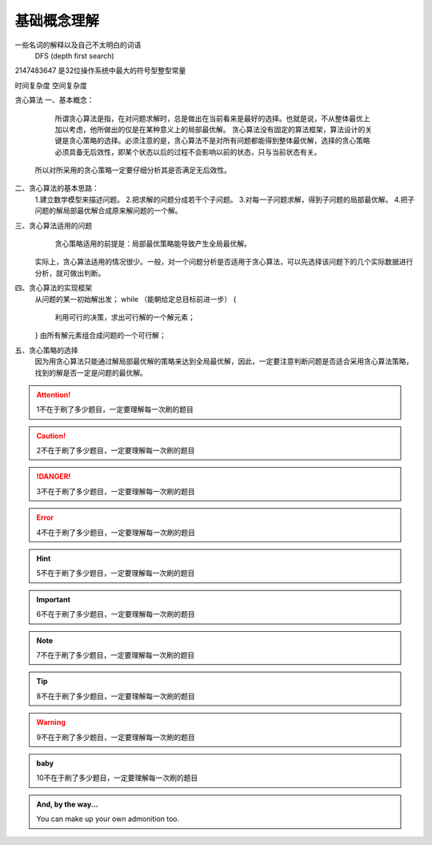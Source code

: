基础概念理解
==============

一些名词的解释以及自己不太明白的词语
 DFS (depth first search)


2147483647  是32位操作系统中最大的符号型整型常量


时间复杂度
空间复杂度


贪心算法
一、基本概念：
 
     所谓贪心算法是指，在对问题求解时，总是做出在当前看来是最好的选择。也就是说，不从整体最优上加以考虑，他所做出的仅是在某种意义上的局部最优解。
     贪心算法没有固定的算法框架，算法设计的关键是贪心策略的选择。必须注意的是，贪心算法不是对所有问题都能得到整体最优解，选择的贪心策略必须具备无后效性，即某个状态以后的过程不会影响以前的状态，只与当前状态有关。
    所以对所采用的贪心策略一定要仔细分析其是否满足无后效性。

二、贪心算法的基本思路：
    1.建立数学模型来描述问题。
    2.把求解的问题分成若干个子问题。
    3.对每一子问题求解，得到子问题的局部最优解。
    4.把子问题的解局部最优解合成原来解问题的一个解。

三、贪心算法适用的问题
      贪心策略适用的前提是：局部最优策略能导致产生全局最优解。
    实际上，贪心算法适用的情况很少。一般，对一个问题分析是否适用于贪心算法，可以先选择该问题下的几个实际数据进行分析，就可做出判断。
 
四、贪心算法的实现框架
    从问题的某一初始解出发；
    while （能朝给定总目标前进一步）
    { 
          利用可行的决策，求出可行解的一个解元素；
    }
    由所有解元素组合成问题的一个可行解；
  
五、贪心策略的选择
     因为用贪心算法只能通过解局部最优解的策略来达到全局最优解，因此，一定要注意判断问题是否适合采用贪心算法策略，找到的解是否一定是问题的最优解。



.. attention::
      1不在于刷了多少题目，一定要理解每一次刷的题目

.. caution::
      2不在于刷了多少题目，一定要理解每一次刷的题目

.. danger::
      3不在于刷了多少题目，一定要理解每一次刷的题目

.. error::
      4不在于刷了多少题目，一定要理解每一次刷的题目

.. hint::
      5不在于刷了多少题目，一定要理解每一次刷的题目

.. important::
      6不在于刷了多少题目，一定要理解每一次刷的题目

.. note::
      7不在于刷了多少题目，一定要理解每一次刷的题目

.. tip::
      8不在于刷了多少题目，一定要理解每一次刷的题目

.. warning::
      9不在于刷了多少题目，一定要理解每一次刷的题目

.. admonition:: baby
    
    10不在于刷了多少题目，一定要理解每一次刷的题目

.. admonition:: And, by the way...

   You can make up your own admonition too.
